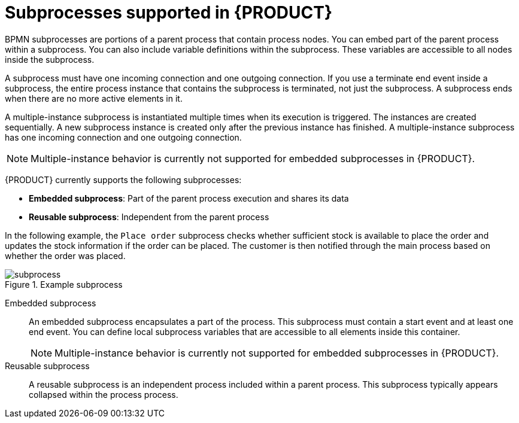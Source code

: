 [id='ref-bpmn-subprocesses_{context}']
= Subprocesses supported in {PRODUCT}

BPMN subprocesses are portions of a parent process that contain process nodes. You can embed part of the parent process within a subprocess. You can also include variable definitions within the subprocess. These variables are accessible to all nodes inside the subprocess.

A subprocess must have one incoming connection and one outgoing connection. If you use a terminate end event inside a subprocess, the entire process instance that contains the subprocess is terminated, not just the subprocess. A subprocess ends when there are no more active elements in it.

A multiple-instance subprocess is instantiated multiple times when its execution is triggered. The instances are created sequentially. A new subprocess instance is created only after the previous instance has finished. A multiple-instance subprocess has one incoming connection and one outgoing connection.

NOTE: Multiple-instance behavior is currently not supported for embedded subprocesses in {PRODUCT}.

{PRODUCT} currently supports the following subprocesses:

* *Embedded subprocess*: Part of the parent process execution and shares its data
* *Reusable subprocess*: Independent from the parent process

In the following example, the `Place order` subprocess checks whether sufficient stock is available to place the order and updates the stock information if the order can be placed. The customer is then notified through the main process based on whether the order was placed.

.Example subprocess
image::kogito/bpmn/subprocess.png[]

Embedded subprocess::
+
--
An embedded subprocess encapsulates a part of the process. This subprocess must contain a start event and at least one end event. You can define local subprocess variables that are accessible to all elements inside this container.

NOTE: Multiple-instance behavior is currently not supported for embedded subprocesses in {PRODUCT}.

--

Reusable subprocess::
+
--
A reusable subprocess is an independent process included within a parent process. This subprocess typically appears collapsed within the process process.
--

////
.AdHoc subprocess

An ad hoc subprocess or process contains a number of embedded inner activities and is intended to be executed with a more flexible ordering compared to the typical routing of processes. Unlike regular processes, an ad hoc subprocess does not contain a complete, structured BPMN2 diagram description, for example, from start event to end event. Instead, the ad hoc subprocess contains only activities, sequence flows, gateways, and intermediate events. An ad hoc subprocess can also contain data objects and data associations. The activities within the ad hoc subprocesses are not required to have incoming and outgoing sequence flows. However, you can specify sequence flows between some of the contained activities. When used, sequence flows provide the same ordering constraints as in a regular process. To have any meaning, intermediate events must have outgoing sequence flows and they can be triggered multiple times while the ad hoc subprocess is active.


.Event subprocess


An event subprocess becomes active when its start event is triggered. It can interrupt the parent process context or run in parallel with it.

With no outgoing or incoming connections, only an event or a timer can trigger the subprocess. The subprocess is not part of the regular control flow.
Although self-contained, it is executed in the context of the bounding process.

Use an event subprocess within a process flow to handle events that happen outside of the main process flow.
For example, while booking a flight, two events may occur:

* Cancel booking (interrupting)
* Check booking status (non-interrupting)

You can model both of these events using the event subprocess.
////
